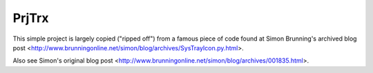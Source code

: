 PrjTrx
======

This simple project is largely copied ("ripped off") from
a famous piece of code found at
Simon Brunning's archived blog post <http://www.brunningonline.net/simon/blog/archives/SysTrayIcon.py.html>.

Also see Simon's original blog post <http://www.brunningonline.net/simon/blog/archives/001835.html>.

